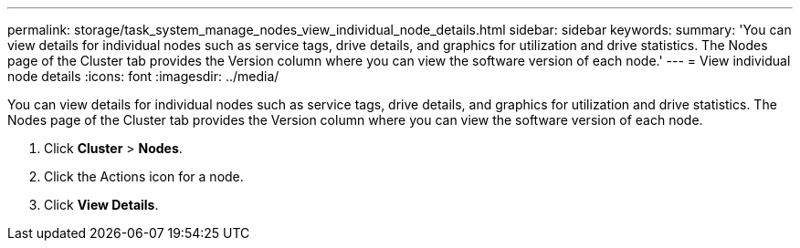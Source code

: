 ---
permalink: storage/task_system_manage_nodes_view_individual_node_details.html
sidebar: sidebar
keywords: 
summary: 'You can view details for individual nodes such as service tags, drive details, and graphics for utilization and drive statistics. The Nodes page of the Cluster tab provides the Version column where you can view the software version of each node.'
---
= View individual node details
:icons: font
:imagesdir: ../media/

[.lead]
You can view details for individual nodes such as service tags, drive details, and graphics for utilization and drive statistics. The Nodes page of the Cluster tab provides the Version column where you can view the software version of each node.

. Click *Cluster* > *Nodes*.
. Click the Actions icon for a node.
. Click *View Details*.
